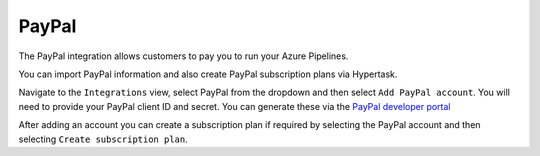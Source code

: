 PayPal
======

The PayPal integration allows customers to pay you to run your Azure Pipelines.

You can import PayPal information and also create PayPal subscription plans via Hypertask.

Navigate to the ``Integrations`` view, select PayPal from the dropdown and then select ``Add PayPal account``. You will need to provide your PayPal client ID and secret. You can generate these via the `PayPal developer portal <developer.paypal.com/home>`_

After adding an account you can create a subscription plan if required by selecting the PayPal account and then selecting ``Create subscription plan``.
